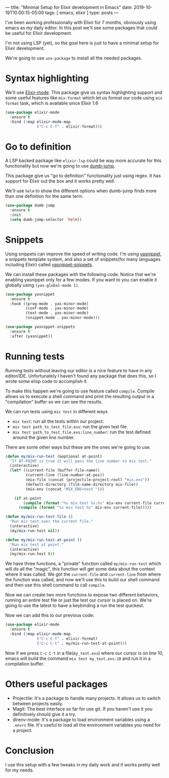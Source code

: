 ---
title: "Minimal Setup for Elixir development in Emacs"
date: 2019-10-19T10:00:15-05:00
tags: [ emacs, elixir ]
type: posts
---

I've been working professionally with Elixir for 7 months, obviously using emacs as my daily editor. In this post we'll see some packages that could be useful for Elixir development.

I'm not using LSP (yet), so the goal here is just to have a minimal setup for Elixir development.

We're going to use =use-package= to install all the needed packages.

* Syntax highlighting

We'll use [[https://github.com/Elixir-editors/emacs-Elixir/][Elixir-mode]]. This package give us syntax highlighting support and some useful features like =mix-format= which let us format our code using =mix format= task, which is available since Elixir 1.6

#+BEGIN_SRC emacs-lisp
  (use-package elixir-mode
    :ensure t
    :bind (:map elixir-mode-map
                ("C-c C-f" . elixir-format)))
#+END_SRC

* Go to definition

A LSP backed package like =elixir-lsp= could be way more accurate for this functionality but now we're going to use [[https://github.com/jacktasia/dumb-jump][dumb-jump]].

This package give us "go to definition" functionality just using regex. It has support for Elixir out the box and it works pretty well.

We'll use =helm= to show the different options when dumb-jump finds more than one definition for the same term.

#+BEGIN_SRC emacs-lisp
  (use-package dumb-jump
    :ensure t
    :init
    (setq dumb-jump-selector 'helm))
#+END_SRC

* Snippets

Using snippets can improve the speed of writing code. I'm using [[https://github.com/joaotavora/yasnippet][yasnippet]], a snippets template system, and also a set of snippets(for many languages including Elixir) called [[https://github.com/AndreaCrotti/yasnippet-snippets][yasnippet-snippets]].

We can install these packages with the following code. Notice that we're enabling yasnippet only for a few modes. If you want to you can enable it globally using =(yas-global-mode 1)=.

#+BEGIN_SRC emacs-lisp
  (use-package yasnippet
    :ensure t
    :hook ((prog-mode . yas-minor-mode)
           (conf-mode . yas-minor-mode)
           (text-mode . yas-minor-mode)
           (snippet-mode . yas-minor-mode)))

  (use-package yasnippet-snippets
    :ensure t
    :after (yasnippet))
#+END_SRC

* Running tests

Running tests without leaving our editor is a nice feature to have in any editor/IDE. Unfortunately I haven't found any package that does this, so I wrote some elisp code to accomplish it.

To make this happen we're going to use feature called =compile=. Compile allows us to execute a shell command and print the resulting output in a "compilation" buffer so we can see the results.

We can run tests using =mix test= in different ways

- =mix test=: run all the tests within our project.
- =mix test path_to_test_file.exs=: run the given test file.
- =mix test path_to_test_file.exs:line_number=: run the test defined around the given line number.

There are some other ways but these are the ones we're going to use.

#+BEGIN_SRC emacs-lisp
  (defun my/mix-run-test (&optional at-point)
    "If AT-POINT is true it will pass the line number to mix test."
    (interactive)
    (let* ((current-file (buffer-file-name))
           (current-line (line-number-at-pos))
           (mix-file (concat (projectile-project-root) "mix.exs"))
           (default-directory (file-name-directory mix-file))
           (mix-env (concat "MIX_ENV=test ")))

      (if at-point
          (compile (format "%s mix test %s:%s" mix-env current-file current-line))
        (compile (format "%s mix test %s" mix-env current-file)))))

  (defun my/mix-run-test-file ()
    "Run mix test over the current file."
    (interactive)
    (my/mix-run-test nil))

  (defun my/mix-run-test-at-point ()
    "Run mix test at point."
    (interactive)
    (my/mix-run-test t))
#+END_SRC

We have three functions, a "private" function called =my/mix-run-test= which will do all the "magic", this function will get some data about the context where it was called.
We got the =current-file= and =current-line= from where the function was called, and now we'll use this to build our shell command and then use this shell command to call =compile=.

Now we can create two more functions to expose two different behaviors, running an entire test file or just the test our cursor is placed on.
We're going to use the latest to have a keybinding a run the test quickest.

Now we can add this to our previous code:

#+BEGIN_SRC emacs-lisp
  (use-package elixir-mode
    :ensure t
    :bind (:map elixir-mode-map
                ("C-c C-f" . elixir-format)
                ("C-c C-t" . my/mix-run-test-at-point)))
#+END_SRC

Now if we press =C-c C-t= in a file(=my_test.exs=) where our cursor is on line 10, emacs will build the command =mix test my_test.exs:10= and run it in a compilation buffer.

* Others useful packages

- Projectile: It's a package to handle many projects. It allows us to switch between projects easily.
- Magit: The best interface so far for use git. If you haven't use it you definitively should give it a try.
- direnv-mode: It's a package to load environment variables using a =.envrc= file. It's useful to load all the environment variables you need for a project.

* Conclusion

I use this setup with a few tweaks in my daily work and it works pretty well for my needs.
